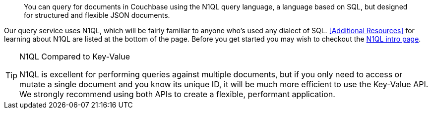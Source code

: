 // Required attributes:
// :lang: Java
// :version: 3.0.0 alpha
[abstract]
You can query for documents in Couchbase using the N1QL query language, a language based on SQL, but designed for structured and flexible JSON documents.

Our query service uses N1QL, which will be fairly familiar to anyone who's used any dialect of SQL.
<<Additional Resources>> for learning about N1QL are listed at the bottom of the page.
Before you get started you may wish to checkout the xref:6.5@server:n1ql:n1ql-language-reference/index.adoc[N1QL intro page].

[TIP]
.N1QL Compared to Key-Value
====
N1QL is excellent for performing queries against multiple documents, but if you only need to access or mutate a single document and you know its unique ID, it will be
much more efficient to use the Key-Value API.  We strongly recommend using both APIs to create a flexible, performant application.
====

